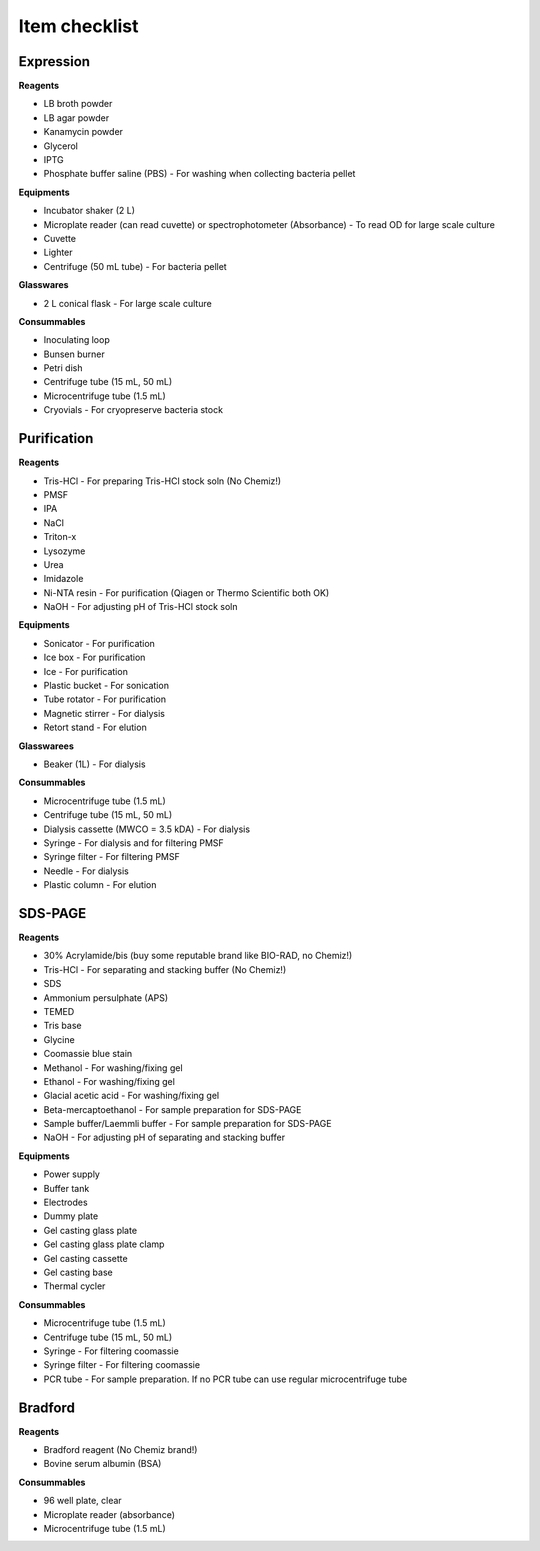 Item checklist
==============

Expression  
-----------

**Reagents**

* LB broth powder 
* LB agar powder 
* Kanamycin powder 
* Glycerol 
* IPTG 
* Phosphate buffer saline (PBS) - For washing when collecting bacteria pellet 

**Equipments**

* Incubator shaker (2 L)
* Microplate reader (can read cuvette) or spectrophotometer (Absorbance) - To read OD for large scale culture 
* Cuvette
* Lighter 
* Centrifuge (50 mL tube) - For bacteria pellet 
 
**Glasswares**

* 2 L conical flask - For large scale culture 

**Consummables**

* Inoculating loop 
* Bunsen burner 
* Petri dish 
* Centrifuge tube (15 mL, 50 mL)
* Microcentrifuge tube (1.5 mL)
* Cryovials - For cryopreserve bacteria stock 

Purification
------------

**Reagents** 

* Tris-HCl - For preparing Tris-HCl stock soln (No Chemiz!)
* PMSF
* IPA 
* NaCl
* Triton-x
* Lysozyme
* Urea
* Imidazole 
* Ni-NTA resin - For purification (Qiagen or Thermo Scientific both OK)
* NaOH - For adjusting pH of Tris-HCl stock soln  

**Equipments**

* Sonicator - For purification 
* Ice box - For purification 
* Ice - For purification 
* Plastic bucket - For sonication 
* Tube rotator - For purification 
* Magnetic stirrer - For dialysis 
* Retort stand - For elution 

**Glasswarees**

* Beaker (1L) - For dialysis 

**Consummables**

* Microcentrifuge tube (1.5 mL)
* Centrifuge tube (15 mL, 50 mL)
* Dialysis cassette (MWCO = 3.5 kDA) - For dialysis 
* Syringe - For dialysis and for filtering PMSF
* Syringe filter - For filtering PMSF 
* Needle - For dialysis 
* Plastic column - For elution

SDS-PAGE 
--------

**Reagents**

* 30% Acrylamide/bis (buy some reputable brand like BIO-RAD, no Chemiz!)
* Tris-HCl - For separating and stacking buffer (No Chemiz!)
* SDS 
* Ammonium persulphate (APS)
* TEMED 
* Tris base 
* Glycine 
* Coomassie blue stain 
* Methanol - For washing/fixing gel 
* Ethanol - For washing/fixing gel 
* Glacial acetic acid - For washing/fixing gel 
* Beta-mercaptoethanol - For sample preparation for SDS-PAGE 
* Sample buffer/Laemmli buffer - For sample preparation for SDS-PAGE 
* NaOH - For adjusting pH of separating and stacking buffer 
 
**Equipments** 

* Power supply 
* Buffer tank 
* Electrodes 
* Dummy plate 
* Gel casting glass plate 
* Gel casting glass plate clamp 
* Gel casting cassette 
* Gel casting base 
* Thermal cycler 

**Consummables** 

* Microcentrifuge tube (1.5 mL)
* Centrifuge tube (15 mL, 50 mL)
* Syringe - For filtering coomassie  
* Syringe filter - For filtering coomassie 
* PCR tube - For sample preparation. If no PCR tube can use regular microcentrifuge tube 

Bradford
--------

**Reagents**

* Bradford reagent (No Chemiz brand!) 
* Bovine serum albumin (BSA)

**Consummables** 

* 96 well plate, clear 
* Microplate reader (absorbance)
* Microcentrifuge tube (1.5 mL)
